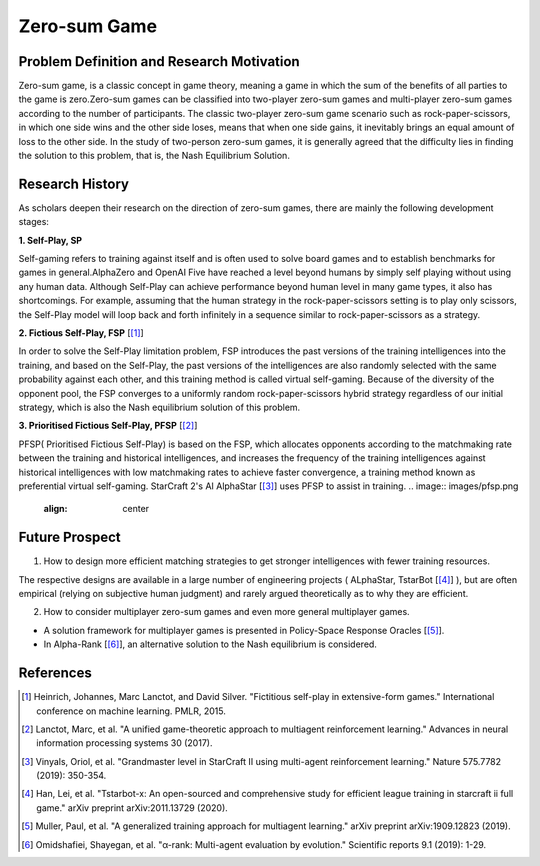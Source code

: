 Zero-sum Game
===============================

Problem Definition and Research Motivation
--------------------------------------------

Zero-sum game, is a classic concept in game theory, meaning a game in which the sum of the benefits of all parties to the game is zero.Zero-sum games can be classified into two-player zero-sum games and multi-player zero-sum games according to the number of participants.
The classic two-player zero-sum game scenario such as rock-paper-scissors, in which one side wins and the other side loses, means that when one side gains, it inevitably brings an equal amount of loss to the other side.
In the study of two-person zero-sum games, it is generally agreed that the difficulty lies in finding the solution to this problem, that is, the Nash Equilibrium Solution.

Research History
------------------------------------

As scholars deepen their research on the direction of zero-sum games, there are mainly the following development stages:

**1. Self-Play, SP**

Self-gaming refers to training against itself and is often used to solve board games and to establish benchmarks for games in general.AlphaZero and OpenAI Five have reached a level beyond humans by simply self playing without using any human data.
Although Self-Play can achieve performance beyond human level in many game types, it also has shortcomings. For example, assuming that the human strategy in the rock-paper-scissors setting is to play only scissors, the Self-Play model will loop back and forth infinitely in a sequence similar to rock-paper-scissors as a strategy.

**2. Fictious Self-Play, FSP**  [[1]_] 

In order to solve the Self-Play limitation problem, FSP introduces the past versions of the training intelligences into the training, and based on the Self-Play, the past versions of the intelligences are also randomly selected with the same probability against each other, and this training method is called virtual self-gaming. Because of the diversity of the opponent pool, the FSP converges to a uniformly random rock-paper-scissors hybrid strategy regardless of our initial strategy, which is also the Nash equilibrium solution of this problem.

**3. Prioritised Fictious Self-Play, PFSP**  [[2]_] 

PFSP( Prioritised Fictious Self-Play) is based on the FSP, which allocates opponents according to the matchmaking rate between the training and historical intelligences, and increases the frequency of the training intelligences against historical intelligences with low matchmaking rates to achieve faster convergence, a training method known as preferential virtual self-gaming. StarCraft 2's AI AlphaStar [[3]_] uses PFSP to assist in training.
.. image:: images/pfsp.png
   :align: center

Future Prospect
------------------------------------

1. How to design more efficient matching strategies to get stronger intelligences with fewer training resources.

The respective designs are available in a large number of engineering projects ( ALphaStar, TstarBot [[4]_] ), but are often empirical (relying on subjective human judgment) and rarely argued theoretically as to why they are efficient.

2. How to consider multiplayer zero-sum games and even more general multiplayer games.

- A solution framework for multiplayer games is presented in Policy-Space Response Oracles [[5]_].
- In Alpha-Rank [[6]_], an alternative solution to the Nash equilibrium is considered.

.. image:: images/psro.png
   :align: center

References
------------------------------------

.. [1] Heinrich, Johannes, Marc Lanctot, and David Silver. "Fictitious self-play in extensive-form games." International conference on machine learning. PMLR, 2015.
.. [2] Lanctot, Marc, et al. "A unified game-theoretic approach to multiagent reinforcement learning." Advances in neural information processing systems 30 (2017).
.. [3] Vinyals, Oriol, et al. "Grandmaster level in StarCraft II using multi-agent reinforcement learning." Nature 575.7782 (2019): 350-354.
.. [4] Han, Lei, et al. "Tstarbot-x: An open-sourced and comprehensive study for efficient league training in starcraft ii full game." arXiv preprint arXiv:2011.13729 (2020).
.. [5] Muller, Paul, et al. "A generalized training approach for multiagent learning." arXiv preprint arXiv:1909.12823 (2019).
.. [6] Omidshafiei, Shayegan, et al. "α-rank: Multi-agent evaluation by evolution." Scientific reports 9.1 (2019): 1-29.